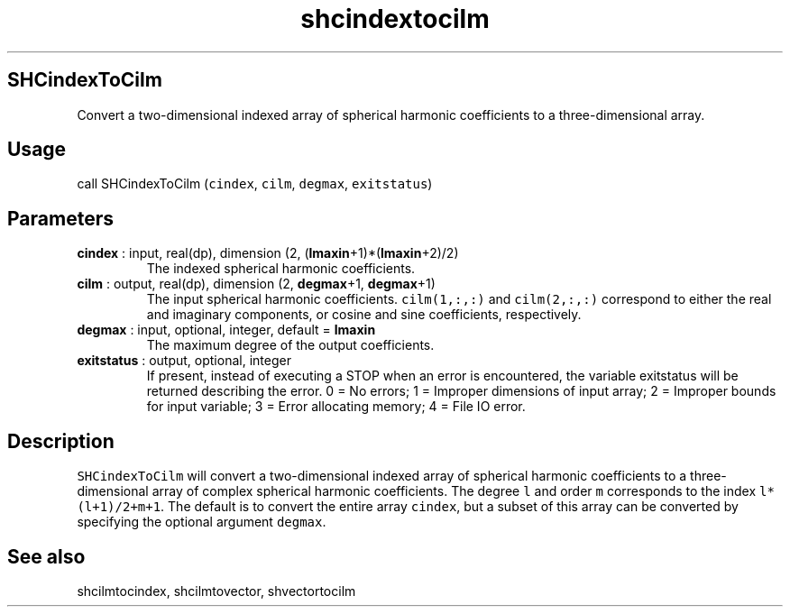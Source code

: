 .\" Automatically generated by Pandoc 2.9.2
.\"
.TH "shcindextocilm" "1" "2019-09-23" "Fortran 95" "SHTOOLS 4.6"
.hy
.SH SHCindexToCilm
.PP
Convert a two-dimensional indexed array of spherical harmonic
coefficients to a three-dimensional array.
.SH Usage
.PP
call SHCindexToCilm (\f[C]cindex\f[R], \f[C]cilm\f[R], \f[C]degmax\f[R],
\f[C]exitstatus\f[R])
.SH Parameters
.TP
\f[B]\f[CB]cindex\f[B]\f[R] : input, real(dp), dimension (2, (\f[B]\f[CB]lmaxin\f[B]\f[R]+1)*(\f[B]\f[CB]lmaxin\f[B]\f[R]+2)/2)
The indexed spherical harmonic coefficients.
.TP
\f[B]\f[CB]cilm\f[B]\f[R] : output, real(dp), dimension (2, \f[B]\f[CB]degmax\f[B]\f[R]+1, \f[B]\f[CB]degmax\f[B]\f[R]+1)
The input spherical harmonic coefficients.
\f[C]cilm(1,:,:)\f[R] and \f[C]cilm(2,:,:)\f[R] correspond to either the
real and imaginary components, or cosine and sine coefficients,
respectively.
.TP
\f[B]\f[CB]degmax\f[B]\f[R] : input, optional, integer, default = \f[B]\f[CB]lmaxin\f[B]\f[R]
The maximum degree of the output coefficients.
.TP
\f[B]\f[CB]exitstatus\f[B]\f[R] : output, optional, integer
If present, instead of executing a STOP when an error is encountered,
the variable exitstatus will be returned describing the error.
0 = No errors; 1 = Improper dimensions of input array; 2 = Improper
bounds for input variable; 3 = Error allocating memory; 4 = File IO
error.
.SH Description
.PP
\f[C]SHCindexToCilm\f[R] will convert a two-dimensional indexed array of
spherical harmonic coefficients to a three-dimensional array of complex
spherical harmonic coefficients.
The degree \f[C]l\f[R] and order \f[C]m\f[R] corresponds to the index
\f[C]l*(l+1)/2+m+1\f[R].
The default is to convert the entire array \f[C]cindex\f[R], but a
subset of this array can be converted by specifying the optional
argument \f[C]degmax\f[R].
.SH See also
.PP
shcilmtocindex, shcilmtovector, shvectortocilm
